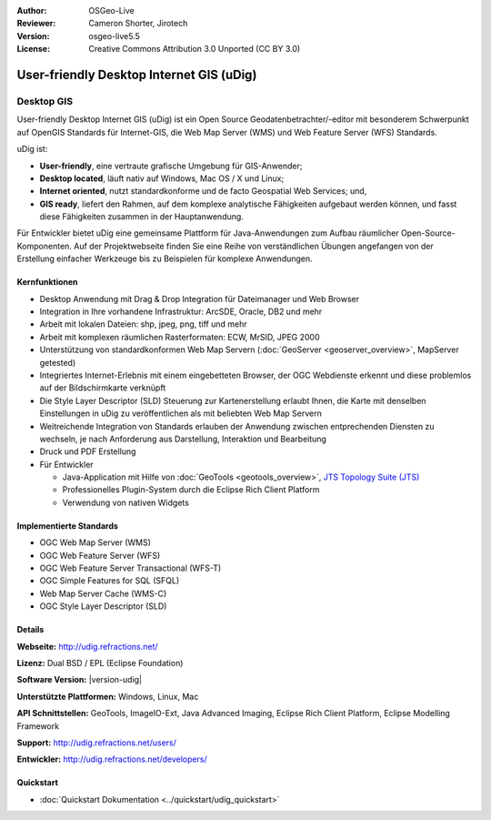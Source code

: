 :Author: OSGeo-Live
:Reviewer: Cameron Shorter, Jirotech
:Version: osgeo-live5.5
:License: Creative Commons Attribution 3.0 Unported (CC BY 3.0)



.. image:: /images/project_logos/logo-uDig.png
  :alt: udig Logo
  :align: right
  :target: http://udig.refractions.net/

User-friendly Desktop Internet GIS (uDig)
================================================================================

Desktop GIS
~~~~~~~~~~~~~~~~~~~~~~~~~~~~~~~~~~~~~~~~~~~~~~~~~~~~~~~~~~~~~~~~~~~~~~~~~~~~~~~~

.. image:: /images/screenshots/1024x768/udig-overview.png
  :scale: 50
  :alt: udig Workshop
  :align: right

User-friendly Desktop Internet GIS (uDig) ist ein Open Source Geodatenbetrachter/-editor mit besonderem Schwerpunkt auf OpenGIS Standards für Internet-GIS, die Web Map Server (WMS) und Web Feature Server (WFS) Standards.


uDig ist:

* **User-friendly**, eine vertraute grafische Umgebung für GIS-Anwender;
* **Desktop located**, läuft nativ auf Windows, Mac OS / X und Linux;
* **Internet oriented**, nutzt standardkonforme und de facto Geospatial Web Services; und,
* **GIS ready**, liefert den Rahmen, auf dem komplexe analytische Fähigkeiten aufgebaut werden können, und fasst diese Fähigkeiten zusammen in der Hauptanwendung.

Für Entwickler bietet uDig eine gemeinsame Plattform für Java-Anwendungen zum Aufbau räumlicher Open-Source-Komponenten. Auf der Projektwebseite finden Sie eine Reihe von verständlichen Übungen angefangen von der Erstellung einfacher Werkzeuge bis zu Beispielen für komplexe Anwendungen.

Kernfunktionen
--------------------------------------------------------------------------------

* Desktop Anwendung mit Drag & Drop Integration für Dateimanager und Web Browser
* Integration in Ihre vorhandene Infrastruktur: ArcSDE, Oracle, DB2 und mehr
* Arbeit mit lokalen Dateien: shp, jpeg, png, tiff und mehr
* Arbeit mit komplexen räumlichen Rasterformaten: ECW, MrSID, JPEG 2000
* Unterstützung von standardkonformen Web Map Servern (:doc:`GeoServer <geoserver_overview>`, MapServer getested)
* Integriertes Internet-Erlebnis mit einem eingebetteten Browser, der OGC Webdienste erkennt und diese problemlos auf der Bildschirmkarte verknüpft
* Die Style Layer Descriptor (SLD) Steuerung zur Kartenerstellung erlaubt Ihnen, die Karte mit denselben Einstellungen in uDig zu veröffentlichen als mit beliebten Web Map Servern
* Weitreichende Integration von Standards erlauben der Anwendung zwischen entprechenden Diensten zu wechseln, je nach Anforderung aus Darstellung, Interaktion und Bearbeitung
* Druck und PDF Erstellung
* Für Entwickler 

  * Java-Application mit Hilfe von :doc:`GeoTools <geotools_overview>`, `JTS Topology Suite (JTS) <https://sourceforge.net/projects/jts-topo-suite/>`_ 
  * Professionelles Plugin-System durch die Eclipse Rich Client Platform
  * Verwendung von nativen Widgets

Implementierte Standards
--------------------------------------------------------------------------------

* OGC Web Map Server (WMS)
* OGC Web Feature Server (WFS)
* OGC Web Feature Server Transactional (WFS-T)
* OGC Simple Features for SQL (SFQL)
* Web Map Server Cache (WMS-C)
* OGC Style Layer Descriptor (SLD)

Details
--------------------------------------------------------------------------------

**Webseite:** http://udig.refractions.net/

**Lizenz:** Dual BSD / EPL (Eclipse Foundation)

**Software Version:** |version-udig|

**Unterstützte Plattformen:** Windows, Linux, Mac

**API Schnittstellen:** GeoTools, ImageIO-Ext, Java Advanced Imaging, Eclipse Rich Client Platform, Eclipse Modelling Framework

**Support:** http://udig.refractions.net/users/

**Entwickler:** http://udig.refractions.net/developers/

Quickstart
--------------------------------------------------------------------------------

* :doc:`Quickstart Dokumentation <../quickstart/udig_quickstart>`
